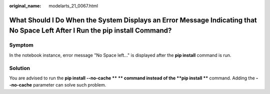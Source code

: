:original_name: modelarts_21_0067.html

.. _modelarts_21_0067:

What Should I Do When the System Displays an Error Message Indicating that No Space Left After I Run the pip install Command?
=============================================================================================================================

Symptom
-------

In the notebook instance, error message "No Space left..." is displayed after the **pip install** command is run.

Solution
--------

You are advised to run the **pip install --no-cache \*\* ** command instead of the **pip install \*\*** command. Adding the **--no-cache** parameter can solve such problem.
